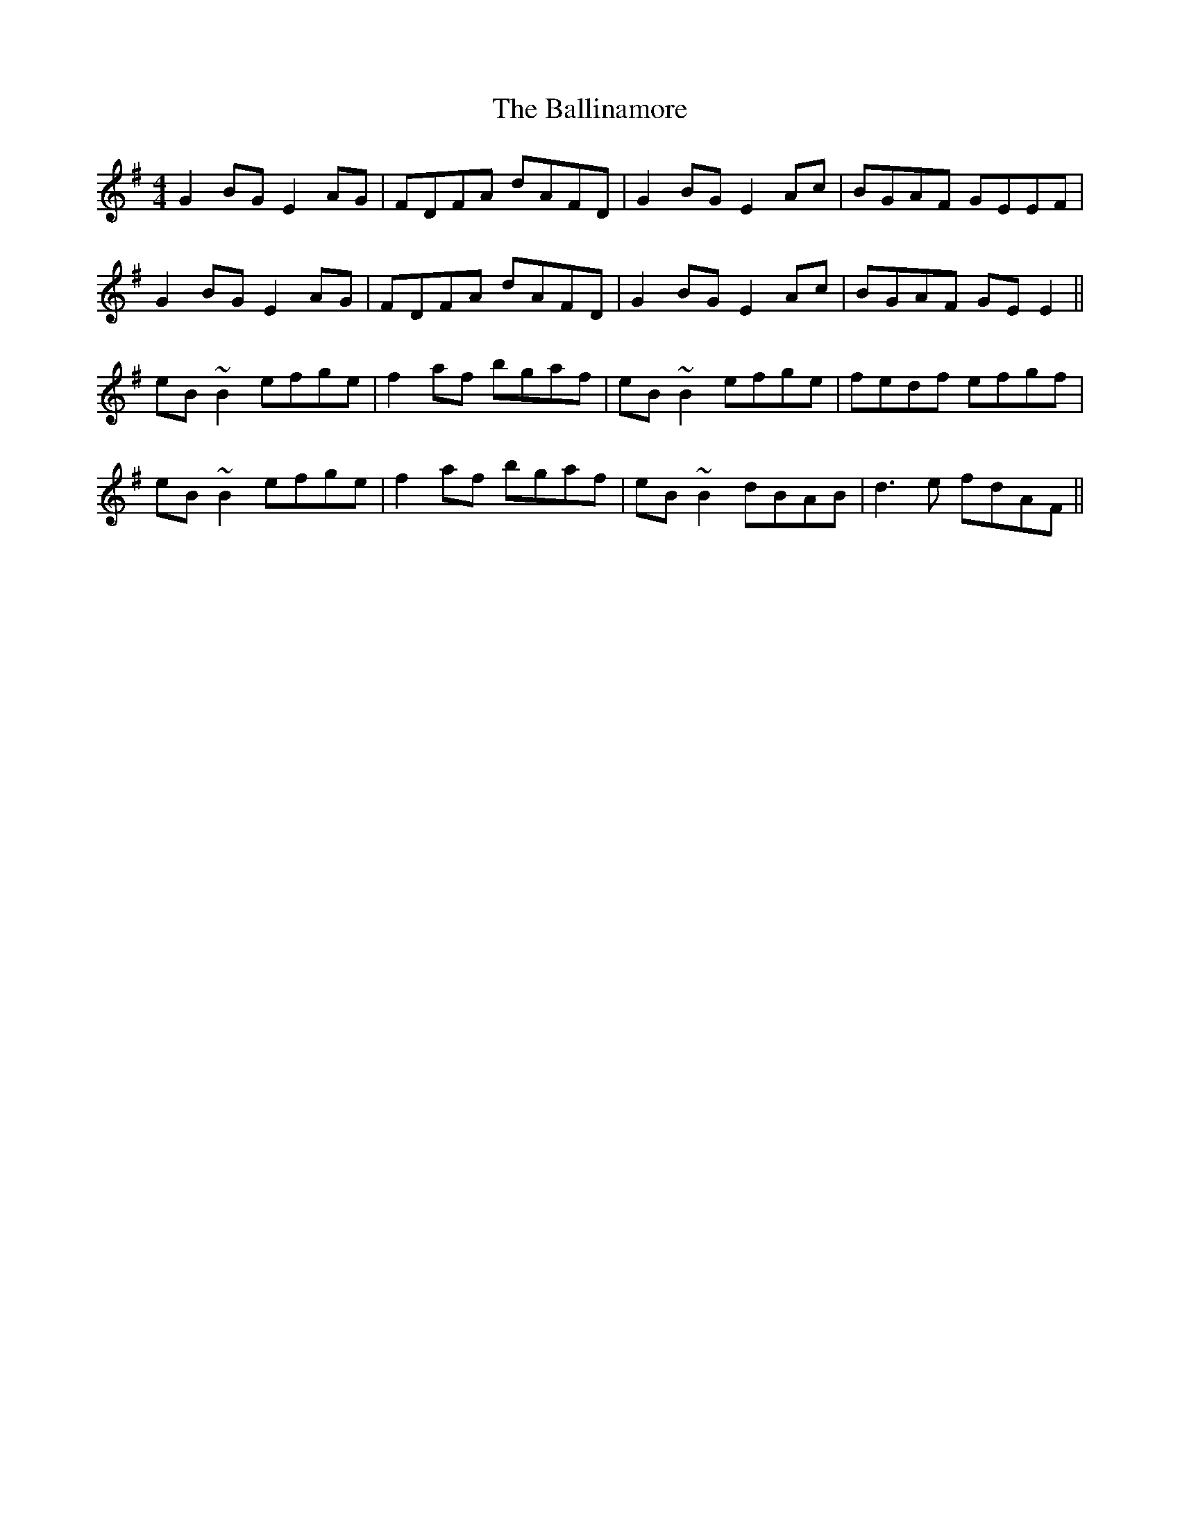 X: 2436
T: Ballinamore, The
R: reel
M: 4/4
K: Eminor
G2BG E2AG|FDFA dAFD|G2BG E2Ac|BGAF GEEF|
G2BG E2AG|FDFA dAFD|G2BG E2Ac|BGAF GEE2||
eB~B2 efge|f2af bgaf|eB~B2 efge|fedf efgf|
eB~B2 efge|f2af bgaf|eB~B2 dBAB|d3e fdAF||

